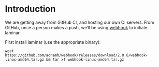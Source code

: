 * Introduction

We are getting away from GitHub CI, and hosting our own CI servers. From GitHub, once a person makes a push, we'll be using [[https://github.com/adnanh/webhook][webhook]] to initiate laminar.


First install laminar (use the appropriate binary):

: wget https://github.com/adnanh/webhook/releases/download/2.8.0/webhook-linux-amd64.tar.gz && tar xf webhook-linux-amd64.tar.gz
